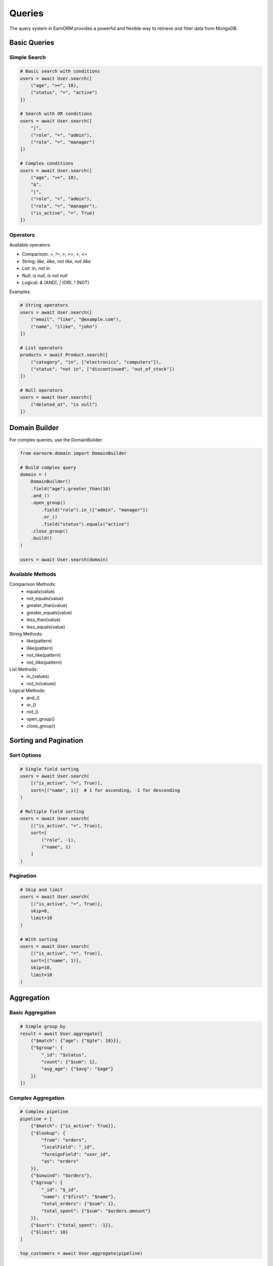 Queries
=======

The query system in EarnORM provides a powerful and flexible way to retrieve and filter data from MongoDB.

Basic Queries
-----------

Simple Search
~~~~~~~~~~~

.. code-block:: python

    # Basic search with conditions
    users = await User.search([
        ("age", ">=", 18),
        ("status", "=", "active")
    ])

    # Search with OR conditions
    users = await User.search([
        "|",
        ("role", "=", "admin"),
        ("role", "=", "manager")
    ])

    # Complex conditions
    users = await User.search([
        ("age", ">=", 18),
        "&",
        "|",
        ("role", "=", "admin"),
        ("role", "=", "manager"),
        ("is_active", "=", True)
    ])

Operators
~~~~~~~~

Available operators:

- Comparison: `=`, `!=`, `>`, `>=`, `<`, `<=`
- String: `like`, `ilike`, `not like`, `not ilike`
- List: `in`, `not in`
- Null: `is null`, `is not null`
- Logical: `&` (AND), `|` (OR), `!` (NOT)

Examples:

.. code-block:: python

    # String operators
    users = await User.search([
        ("email", "like", "@example.com"),
        ("name", "ilike", "john")
    ])

    # List operators
    products = await Product.search([
        ("category", "in", ["electronics", "computers"]),
        ("status", "not in", ["discontinued", "out_of_stock"])
    ])

    # Null operators
    users = await User.search([
        ("deleted_at", "is null")
    ])

Domain Builder
------------

For complex queries, use the DomainBuilder:

.. code-block:: python

    from earnorm.domain import DomainBuilder

    # Build complex query
    domain = (
        DomainBuilder()
        .field("age").greater_than(18)
        .and_()
        .open_group()
            .field("role").in_(["admin", "manager"])
            .or_()
            .field("status").equals("active")
        .close_group()
        .build()
    )

    users = await User.search(domain)

Available Methods
~~~~~~~~~~~~~~

Comparison Methods:
    - equals(value)
    - not_equals(value)
    - greater_than(value)
    - greater_equals(value)
    - less_than(value)
    - less_equals(value)

String Methods:
    - like(pattern)
    - ilike(pattern)
    - not_like(pattern)
    - not_ilike(pattern)

List Methods:
    - in_(values)
    - not_in(values)

Logical Methods:
    - and_()
    - or_()
    - not_()
    - open_group()
    - close_group()

Sorting and Pagination
-------------------

Sort Options
~~~~~~~~~~

.. code-block:: python

    # Single field sorting
    users = await User.search(
        [("is_active", "=", True)],
        sort=[("name", 1)]  # 1 for ascending, -1 for descending
    )

    # Multiple field sorting
    users = await User.search(
        [("is_active", "=", True)],
        sort=[
            ("role", -1),
            ("name", 1)
        ]
    )

Pagination
~~~~~~~~~

.. code-block:: python

    # Skip and limit
    users = await User.search(
        [("is_active", "=", True)],
        skip=0,
        limit=10
    )

    # With sorting
    users = await User.search(
        [("is_active", "=", True)],
        sort=[("name", 1)],
        skip=10,
        limit=10
    )

Aggregation
---------

Basic Aggregation
~~~~~~~~~~~~~~

.. code-block:: python

    # Simple group by
    result = await User.aggregate([
        {"$match": {"age": {"$gte": 18}}},
        {"$group": {
            "_id": "$status",
            "count": {"$sum": 1},
            "avg_age": {"$avg": "$age"}
        }}
    ])

Complex Aggregation
~~~~~~~~~~~~~~~~

.. code-block:: python

    # Complex pipeline
    pipeline = [
        {"$match": {"is_active": True}},
        {"$lookup": {
            "from": "orders",
            "localField": "_id",
            "foreignField": "user_id",
            "as": "orders"
        }},
        {"$unwind": "$orders"},
        {"$group": {
            "_id": "$_id",
            "name": {"$first": "$name"},
            "total_orders": {"$sum": 1},
            "total_spent": {"$sum": "$orders.amount"}
        }},
        {"$sort": {"total_spent": -1}},
        {"$limit": 10}
    ]

    top_customers = await User.aggregate(pipeline)

Projection
--------

Field Selection
~~~~~~~~~~~~~

.. code-block:: python

    # Select specific fields
    users = await User.search(
        [("is_active", "=", True)],
        fields=["name", "email"]
    )

    # Exclude fields
    users = await User.search(
        [("is_active", "=", True)],
        exclude=["password", "secret_key"]
    )

Nested Fields
~~~~~~~~~~~

.. code-block:: python

    # Select nested fields
    users = await User.search(
        [("is_active", "=", True)],
        fields=["name", "address.city", "settings.theme"]
    )

Performance
---------

Query Optimization
~~~~~~~~~~~~~~~

1. **Use Indexes**
   - Create indexes for frequently queried fields
   - Use compound indexes for multi-field queries
   - Consider index direction for sorting

2. **Limit Results**
   - Always use pagination for large result sets
   - Select only needed fields
   - Use aggregation for complex calculations

3. **Query Structure**
   - Use appropriate operators
   - Optimize complex conditions
   - Consider query patterns

Monitoring
~~~~~~~~~

.. code-block:: python

    # Enable query logging
    import logging
    logging.getLogger("earnorm.query").setLevel(logging.DEBUG)

    # Use query profiling
    from earnorm.profiler import profile_query

    with profile_query() as profiler:
        users = await User.search([...])
        print(profiler.stats)

Best Practices
------------

1. **Query Design**
   - Keep queries simple and focused
   - Use appropriate operators
   - Consider query reusability
   - Document complex queries

2. **Performance**
   - Create necessary indexes
   - Use projection wisely
   - Monitor slow queries
   - Batch operations when possible

3. **Security**
   - Validate user input
   - Use parameterized queries
   - Implement proper access control
   - Handle sensitive data carefully

4. **Maintenance**
   - Document query patterns
   - Monitor query performance
   - Update indexes regularly
   - Clean up unused queries

Next Steps
---------

- Learn about :doc:`models` structure
- Understand :doc:`fields` types
- Work with :doc:`relationships`
- See :doc:`examples/queries` for more examples
